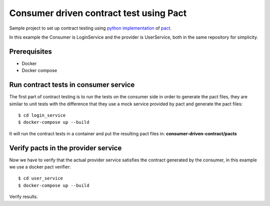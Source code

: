 Consumer driven contract test using Pact
########################################
Sample project to set up contract testing using `python implementation <https://github.com/pact-foundation/pact-python>`_ of `pact <https://docts.pact.io>`_.

In this example the Consumer is LoginService and the provider is UserService, both in the same repository for simplicity.

Prerequisites
-------------
- Docker
- Docker compose

Run contract tests in consumer service
--------------------------------------
The first part of contract testing is to run the tests on the consumer side in order to generate the pact files,
they are similar to unit tests with the difference that they use a mock service provided by pact
and generate the pact files:

::

$ cd login_service
$ docker-compose up --build

It will run the contract tests in a container and put the resulting pact files in:
**consumer-driven-contract/pacts**

Verify pacts in the provider service
------------------------------------
Now we have to verify that the actual provider service satisfies the contract generated by the consumer,
in this example we use a docker pact verifier:

::

$ cd user_service
$ docker-compose up --build

Verify results.